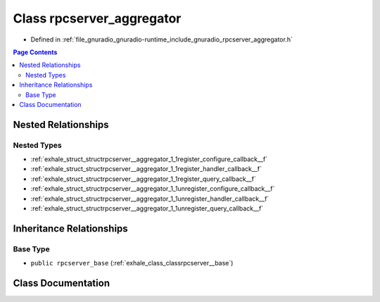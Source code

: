 .. _exhale_class_classrpcserver__aggregator:

Class rpcserver_aggregator
==========================

- Defined in :ref:`file_gnuradio_gnuradio-runtime_include_gnuradio_rpcserver_aggregator.h`


.. contents:: Page Contents
   :local:
   :backlinks: none


Nested Relationships
--------------------


Nested Types
************

- :ref:`exhale_struct_structrpcserver__aggregator_1_1register_configure_callback__f`
- :ref:`exhale_struct_structrpcserver__aggregator_1_1register_handler_callback__f`
- :ref:`exhale_struct_structrpcserver__aggregator_1_1register_query_callback__f`
- :ref:`exhale_struct_structrpcserver__aggregator_1_1unregister_configure_callback__f`
- :ref:`exhale_struct_structrpcserver__aggregator_1_1unregister_handler_callback__f`
- :ref:`exhale_struct_structrpcserver__aggregator_1_1unregister_query_callback__f`


Inheritance Relationships
-------------------------

Base Type
*********

- ``public rpcserver_base`` (:ref:`exhale_class_classrpcserver__base`)


Class Documentation
-------------------


.. doxygenclass:: rpcserver_aggregator
   :project: gnuradio
   :members:
   :protected-members:
   :undoc-members: